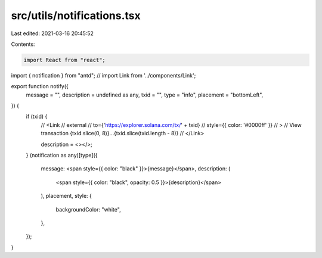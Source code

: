 src/utils/notifications.tsx
===========================

Last edited: 2021-03-16 20:45:52

Contents:

.. code-block:: tsx

    import React from "react";
import { notification } from "antd";
// import Link from '../components/Link';

export function notify({
  message = "",
  description = undefined as any,
  txid = "",
  type = "info",
  placement = "bottomLeft",
}) {
  if (txid) {
    //   <Link
    //     external
    //     to={'https://explorer.solana.com/tx/' + txid}
    //     style={{ color: '#0000ff' }}
    //   >
    //     View transaction {txid.slice(0, 8)}...{txid.slice(txid.length - 8)}
    //   </Link>

    description = <></>;
  }
  (notification as any)[type]({
    message: <span style={{ color: "black" }}>{message}</span>,
    description: (
      <span style={{ color: "black", opacity: 0.5 }}>{description}</span>
    ),
    placement,
    style: {
      backgroundColor: "white",
    },
  });
}


